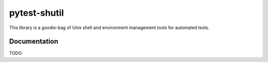 pytest-shutil
================

This library is a goodie-bag of Unix shell and environment management tools for automated tests. 
                      
Documentation
-------------

TODO